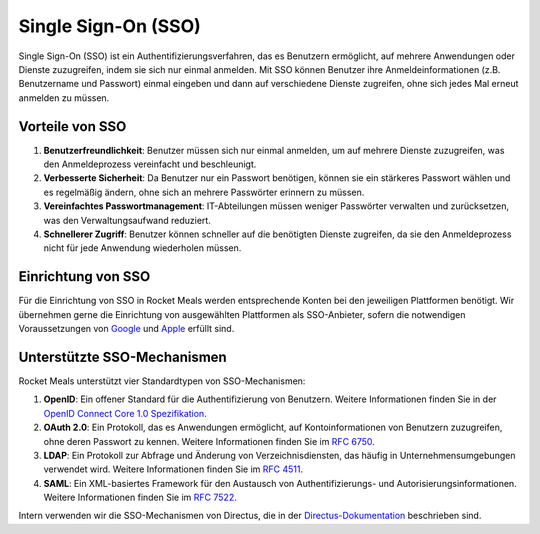 Single Sign-On (SSO)
=====================

Single Sign-On (SSO) ist ein Authentifizierungsverfahren, das es Benutzern ermöglicht, auf mehrere Anwendungen oder Dienste zuzugreifen, indem sie sich nur einmal anmelden. Mit SSO können Benutzer ihre Anmeldeinformationen (z.B. Benutzername und Passwort) einmal eingeben und dann auf verschiedene Dienste zugreifen, ohne sich jedes Mal erneut anmelden zu müssen.

Vorteile von SSO
----------------

1. **Benutzerfreundlichkeit**: Benutzer müssen sich nur einmal anmelden, um auf mehrere Dienste zuzugreifen, was den Anmeldeprozess vereinfacht und beschleunigt.
2. **Verbesserte Sicherheit**: Da Benutzer nur ein Passwort benötigen, können sie ein stärkeres Passwort wählen und es regelmäßig ändern, ohne sich an mehrere Passwörter erinnern zu müssen.
3. **Vereinfachtes Passwortmanagement**: IT-Abteilungen müssen weniger Passwörter verwalten und zurücksetzen, was den Verwaltungsaufwand reduziert.
4. **Schnellerer Zugriff**: Benutzer können schneller auf die benötigten Dienste zugreifen, da sie den Anmeldeprozess nicht für jede Anwendung wiederholen müssen.

Einrichtung von SSO
-------------------

Für die Einrichtung von SSO in Rocket Meals werden entsprechende Konten bei den jeweiligen Plattformen benötigt. Wir übernehmen gerne die Einrichtung von ausgewählten Plattformen als SSO-Anbieter, sofern die notwendigen Voraussetzungen von `Google <../Requirements/google_developer_account.html>`_ und `Apple <../Requirements/apple_developer_account.html>`_ erfüllt sind.

Unterstützte SSO-Mechanismen
----------------------------

Rocket Meals unterstützt vier Standardtypen von SSO-Mechanismen:

1. **OpenID**: Ein offener Standard für die Authentifizierung von Benutzern. Weitere Informationen finden Sie in der `OpenID Connect Core 1.0 Spezifikation <https://openid.net/specs/openid-connect-core-1_0.html>`_.
2. **OAuth 2.0**: Ein Protokoll, das es Anwendungen ermöglicht, auf Kontoinformationen von Benutzern zuzugreifen, ohne deren Passwort zu kennen. Weitere Informationen finden Sie im `RFC 6750 <https://www.ietf.org/rfc/rfc6750.txt>`_.
3. **LDAP**: Ein Protokoll zur Abfrage und Änderung von Verzeichnisdiensten, das häufig in Unternehmensumgebungen verwendet wird. Weitere Informationen finden Sie im `RFC 4511 <https://datatracker.ietf.org/doc/html/rfc4511>`_.
4. **SAML**: Ein XML-basiertes Framework für den Austausch von Authentifizierungs- und Autorisierungsinformationen. Weitere Informationen finden Sie im `RFC 7522 <https://datatracker.ietf.org/doc/html/rfc7522>`_.

Intern verwenden wir die SSO-Mechanismen von Directus, die in der `Directus-Dokumentation <https://docs.directus.io/self-hosted/sso.html>`_ beschrieben sind.
